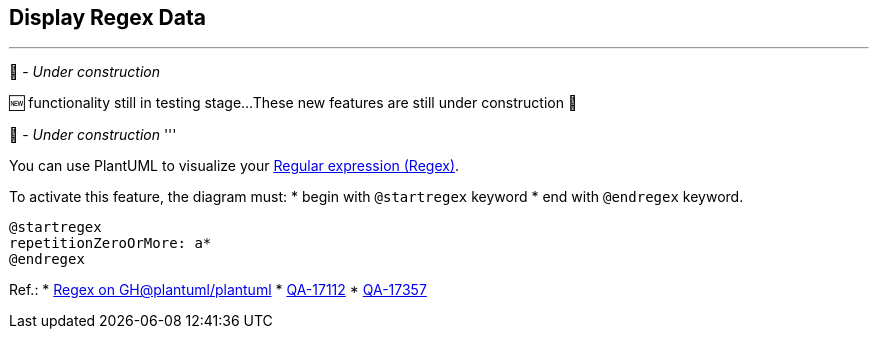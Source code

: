 == Display Regex Data

'''
🚧 - __Under construction__

🆕 functionality still in testing stage...
These new features are still under construction 🚧

🚧 - __Under construction__
'''

You can use PlantUML to visualize your https://en.wikipedia.org/wiki/Regular_expression[Regular expression (Regex)].

To activate this feature, the diagram must:
* begin with `+@startregex+` keyword
* end with `+@endregex+` keyword. 

[plantuml]
----
@startregex
repetitionZeroOrMore: a*
@endregex
----

Ref.:
* https://github.com/plantuml/plantuml/tree/master/src/net/sourceforge/plantuml/regex[Regex on GH@plantuml/plantuml]
* https://forum.plantuml.net/17112/regex-railroad-diagrams[QA-17112]
* https://forum.plantuml.net/17357/documentation-of-hcl-and-regex[QA-17357]


